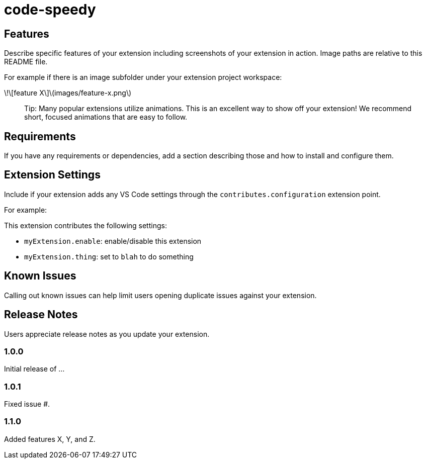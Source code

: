 = code-speedy


== Features

Describe specific features of your extension including screenshots of your extension in action. Image paths are relative to this README file.

For example if there is an image subfolder under your extension project workspace:

\!\[feature X\]\(images/feature-x.png\)

> Tip: Many popular extensions utilize animations. This is an excellent way to show off your extension! We recommend short, focused animations that are easy to follow.

== Requirements

If you have any requirements or dependencies, add a section describing those and how to install and configure them.

== Extension Settings

Include if your extension adds any VS Code settings through the `contributes.configuration` extension point.

For example:

This extension contributes the following settings:

* `myExtension.enable`: enable/disable this extension
* `myExtension.thing`: set to `blah` to do something

== Known Issues

Calling out known issues can help limit users opening duplicate issues against your extension.

== Release Notes

Users appreciate release notes as you update your extension.

=== 1.0.0

Initial release of ...

=== 1.0.1

Fixed issue #.

=== 1.1.0

Added features X, Y, and Z.

